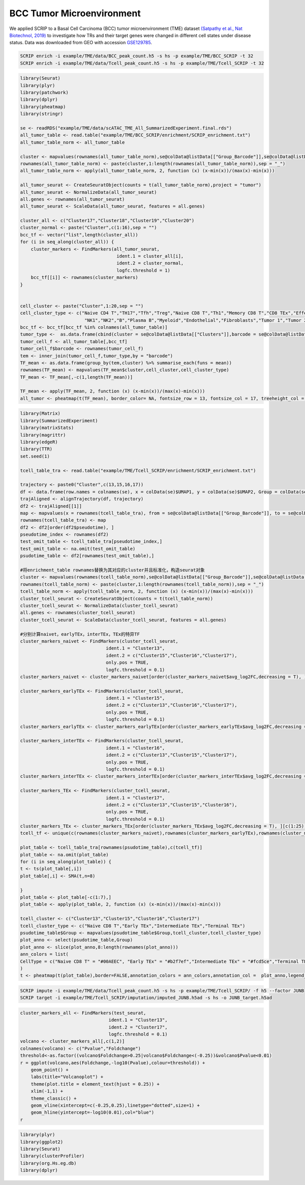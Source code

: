 BCC Tumor Microenvironment 
======================================

We applied SCRIP to a Basal Cell Carcinoma (BCC) tumor microenvironment (TME) dataset `(Satpathy et al., Nat Biotechnol, 2019) <https://doi.org/10.1038/s41587-019-0206-z>`_ to investigate how TRs and their target genes were changed in different cell states under disease status. Data was downloaded from GEO with accession `GSE129785 <https://www.ncbi.nlm.nih.gov/geo/query/acc.cgi?acc=GSE129785>`_.

.. code:: shell

    SCRIP enrich -i example/TME/data/BCC_peak_count.h5 -s hs -p example/TME/BCC_SCRIP -t 32
    SCRIP enrich -i example/TME/data/Tcell_peak_count.h5 -s hs -p example/TME/Tcell_SCRIP -t 32

.. code:: r

    library(Seurat)
    library(plyr)
    library(patchwork)
    library(dplyr)
    library(pheatmap)
    library(stringr)

    se <- readRDS("example/TME/data/scATAC_TME_All_SummarizedExperiment.final.rds")
    all_tumor_table <- read.table("example/TME/BCC_SCRIP/enrichment/SCRIP_enrichment.txt")
    all_tumor_table_norm <- all_tumor_table

    cluster <- mapvalues(rownames(all_tumor_table_norm),se@colData@listData[["Group_Barcode"]],se@colData@listData[["Clusters"]])
    rownames(all_tumor_table_norm) <- paste(cluster,1:length(rownames(all_tumor_table_norm)),sep = "_") 
    all_tumor_table_norm <- apply(all_tumor_table_norm, 2, function (x) (x-min(x))/(max(x)-min(x)))

    all_tumor_seurat <- CreateSeuratObject(counts = t(all_tumor_table_norm),project = "tumor")
    all_tumor_seurat <- NormalizeData(all_tumor_seurat)
    all.genes <- rownames(all_tumor_seurat)
    all_tumor_seurat <- ScaleData(all_tumor_seurat, features = all.genes)

    cluster_all <- c("Cluster17","Cluster18","Cluster19","Cluster20")
    cluster_normal <- paste("Cluster",c(1:16),sep = "")
    bcc_tf <- vector("list",length(cluster_all))
    for (i in seq_along(cluster_all)) {
        cluster_markers <- FindMarkers(all_tumor_seurat, 
                                        ident.1 = cluster_all[i], 
                                        ident.2 = cluster_normal,
                                        logfc.threshold = 1)
        bcc_tf[[i]] <- rownames(cluster_markers)
    }


    cell_cluster <- paste("Cluster",1:20,sep = "")
    cell_cluster_type <- c("Naive CD4 T","TH17","Tfh","Treg","Naive CD8 T","Th1","Memory CD8 T","CD8 TEx","Effector CD8 T",
                            "NK1","NK2","B","Plasma B","Myeloid","Endothelial","Fibroblasts","Tumor 1","Tumor 2","Tumor 3","Tumor 4")
    bcc_tf <- bcc_tf[bcc_tf %in% colnames(all_tumor_table)]
    tumor_type <-  as.data.frame(cbind(cluster = se@colData@listData[["Clusters"]],barcode = se@colData@listData[["Group_Barcode"]]))
    tumor_cell_f <- all_tumor_table[,bcc_tf]
    tumor_cell_f$barcode <- rownames(tumor_cell_f)
    tem <- inner_join(tumor_cell_f,tumor_type,by = "barcode")
    TF_mean <- as.data.frame(group_by(tem,cluster) %>% summarise_each(funs = mean))
    rownames(TF_mean) <- mapvalues(TF_mean$cluster,cell_cluster,cell_cluster_type)
    TF_mean <- TF_mean[,-c(1,length(TF_mean))]

    TF_mean <- apply(TF_mean, 2, function (x) (x-min(x))/(max(x)-min(x)))
    all_tumor <- pheatmap(t(TF_mean), border_color= NA, fontsize_row = 13, fontsize_col = 17, treeheight_col = 0, treeheight_row = 0)

.. image:: ../_static/img/Tumors/Tumor_heatmap.png
    :alt: tumor heatmap
    :width: 50%
    :align: center


.. code:: r

    library(Matrix)
    library(SummarizedExperiment)
    library(matrixStats)
    library(magrittr)
    library(edgeR)
    library(TTR)
    set.seed(1)

    tcell_table_tra <- read.table("example/TME/Tcell_SCRIP/enrichment/SCRIP_enrichment.txt")

    trajectory <- paste0("Cluster",c(13,15,16,17))
    df <- data.frame(row.names = colnames(se), x = colData(se)$UMAP1, y = colData(se)$UMAP2, Group = colData(se)$T_Cell_Cluster)
    trajAligned <- alignTrajectory(df, trajectory)
    df2 <- trajAligned[[1]]
    map <- mapvalues(x = rownames(tcell_table_tra), from = se@colData@listData[["Group_Barcode"]], to = se@colData@listData[["Internal_Name"]])
    rownames(tcell_table_tra) <- map
    df2 <- df2[order(df2$pseudotime), ] 
    pseudotime_index <- rownames(df2)
    test_omit_table <- tcell_table_tra[pseudotime_index,]
    test_omit_table <- na.omit(test_omit_table)
    psudotime_table <- df2[rownames(test_omit_table),]

    #将enrichment_table rownames替换为其对应的cluster并且标准化，构造seurat对象
    cluster <- mapvalues(rownames(tcell_table_norm),se@colData@listData[["Group_Barcode"]],se@colData@listData[["T_Cell_Cluster"]])
    rownames(tcell_table_norm) <- paste(cluster,1:length(rownames(tcell_table_norm)),sep = "_")
    tcell_table_norm <- apply(tcell_table_norm, 2, function (x) (x-min(x))/(max(x)-min(x)))
    cluster_tcell_seurat <- CreateSeuratObject(counts = t(tcell_table_norm))
    cluster_tcell_seurat <- NormalizeData(cluster_tcell_seurat)
    all.genes <- rownames(cluster_tcell_seurat)
    cluster_tcell_seurat <- ScaleData(cluster_tcell_seurat, features = all.genes)

    #分别计算naivet，earlyTEx，interTEx，TEx的特异TF
    cluster_markers_naivet <- FindMarkers(cluster_tcell_seurat, 
                                    ident.1 = "Cluster13", 
                                    ident.2 = c("Cluster15","Cluster16","Cluster17"),
                                    only.pos = TRUE,
                                    logfc.threshold = 0.1)
    cluster_markers_naivet <- cluster_markers_naivet[order(cluster_markers_naivet$avg_log2FC,decreasing = T), ][c(1:25),]

    cluster_markers_earlyTEx <- FindMarkers(cluster_tcell_seurat, 
                                    ident.1 = "Cluster15", 
                                    ident.2 = c("Cluster13","Cluster16","Cluster17"),
                                    only.pos = TRUE,
                                    logfc.threshold = 0.1)
    cluster_markers_earlyTEx <- cluster_markers_earlyTEx[order(cluster_markers_earlyTEx$avg_log2FC,decreasing = T), ][c(1:25),]

    cluster_markers_interTEx <- FindMarkers(cluster_tcell_seurat, 
                                    ident.1 = "Cluster16", 
                                    ident.2 = c("Cluster13","Cluster15","Cluster17"),
                                    only.pos = TRUE,
                                    logfc.threshold = 0.1)
    cluster_markers_interTEx <- cluster_markers_interTEx[order(cluster_markers_interTEx$avg_log2FC,decreasing = T), ][c(1:25),]

    cluster_markers_TEx <- FindMarkers(cluster_tcell_seurat, 
                                    ident.1 = "Cluster17", 
                                    ident.2 = c("Cluster13","Cluster15","Cluster16"),
                                    only.pos = TRUE,
                                    logfc.threshold = 0.1)
    cluster_markers_TEx <- cluster_markers_TEx[order(cluster_markers_TEx$avg_log2FC,decreasing = T), ][c(1:25),]
    tcell_tf <- unique(c(rownames(cluster_markers_naivet),rownames(cluster_markers_earlyTEx),rownames(cluster_markers_interTEx),rownames(cluster_markers_TEx)))

    plot_table <- tcell_table_tra[rownames(psudotime_table),c(tcell_tf)]
    plot_table <- na.omit(plot_table)
    for (i in seq_along(plot_table)) {
    t <- ts(plot_table[,i])
    plot_table[,i] <- SMA(t,n=8)
    
    }
    plot_table <- plot_table[-c(1:7),]
    plot_table <- apply(plot_table, 2, function (x) (x-min(x))/(max(x)-min(x)))

    tcell_cluster <- c("Cluster13","Cluster15","Cluster16","Cluster17")
    tcell_cluster_type <- c("Naive CD8 T","Early TEx","Intermediate TEx","Terminal TEx")
    psudotime_table$Group <- mapvalues(psudotime_table$Group,tcell_cluster,tcell_cluster_type)
    plot_anno <- select(psudotime_table,Group)
    plot_anno <- slice(plot_anno,8:length(rownames(plot_anno)))
    ann_colors = list(
    CellType = c("Naive CD8 T" = "#00AEEC", "Early TEx" = "#b2f7ef","Intermediate TEx" = "#fcd5ce","Terminal TEx" ="#FF6D6F")
    )
    t <- pheatmap(t(plot_table),border=FALSE,annotation_colors = ann_colors,annotation_col =  plot_anno,legend_breaks = c(1,0),fontsize_row = 20,cellheight = 17,cellwidth = 0.055,cluster_rows = FALSE,cluster_cols = FALSE,fontsize_col = 10,show_colnames = F,treeheight_row  = 0)

.. image:: ../_static/img/Tumors/Tcell_na_ex.png
    :alt: t cell heatmap
    :width: 30%
    :align: center


.. code:: shell

    SCRIP impute -i example/TME/data/Tcell_peak_count.h5 -s hs -p example/TME/Tcell_SCRIP/ -f h5 --factor JUNB
    SCRIP target -i example/TME/Tcell_SCRIP/imputation/imputed_JUNB.h5ad -s hs -o JUNB_target.h5ad

.. code:: r

    cluster_markers_all <- FindMarkers(test_seurat, 
                                     ident.1 = "Cluster13", 
                                     ident.2 = "Cluster17",
                                     logfc.threshold = 0.1)
    volcano <- cluster_markers_all[,c(1,2)]
    colnames(volcano) <- c("Pvalue","Foldchange")
    threshold<-as.factor((volcano$Foldchange>0.25|volcano$Foldchange<(-0.25))&volcano$Pvalue<0.01)
    r = ggplot(volcano,aes(Foldchange,-log10(Pvalue),colour=threshold)) +
        geom_point() +
        labs(title="Volcanoplot") +
        theme(plot.title = element_text(hjust = 0.25)) +
        xlim(-1,1) +
        theme_classic() +
        geom_vline(xintercept=c(-0.25,0.25),linetype="dotted",size=1) +
        geom_hline(yintercept=-log10(0.01),col="blue")
    r

.. image:: ../_static/img/Tumors/JUNB_target_vol.png
    :alt: JUNB target vol
    :width: 50%
    :align: center

.. code:: r

    library(plyr)
    library(ggplot2)
    library(Seurat)
    library(clusterProfiler)
    library(org.Hs.eg.db)
    library(dplyr)



.. image:: ../_static/img/Tumors/junb_go.png
    :alt: JUNB target heatmap
    :width: 50%
    :align: center